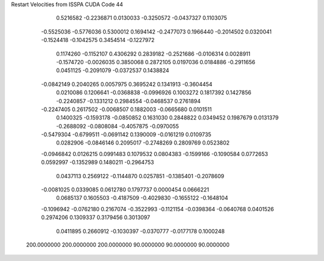 Restart Velocities from ISSPA CUDA Code
44
   0.5216582  -0.2236871   0.0130033  -0.3250572  -0.0437327   0.1103075
  -0.5525036  -0.5776036   0.5300012   0.1694142  -0.2477073   0.1966440
  -0.2014502   0.0320041  -0.1524418  -0.1042575   0.3454514  -0.1227972
   0.1174260  -0.1152107   0.4306292   0.2839182  -0.2521686  -0.0106314
   0.0028911  -0.1574720  -0.0026035   0.3850068   0.2872105   0.0197036
   0.0184886  -0.2911656   0.0451125  -0.2091079  -0.0372537   0.1438824
  -0.0842149   0.2040265   0.0057975   0.3695242   0.1341913  -0.3604454
   0.0210086   0.1206641  -0.0368838  -0.0996926   0.1003272   0.1817392
   0.1427856  -0.2240857  -0.1331212   0.2984554  -0.0468537   0.2761894
  -0.2247405   0.2617502  -0.0068507   0.1882003  -0.0665680   0.0101511
   0.1400325  -0.1593178  -0.0850852   0.1631030   0.2848822   0.0349452
   0.1987679   0.0131379  -0.2688092  -0.0808084  -0.4057875  -0.0970055
  -0.5479304  -0.6799511  -0.0691142   0.1390009  -0.0161219   0.0109735
   0.0282906  -0.0846146   0.2095017  -0.2748269   0.2809769   0.0523802
  -0.0946842   0.0126215   0.0991483   0.1079532   0.0804383  -0.1599166
  -0.1090584   0.0772653   0.0592997  -0.1352989   0.1480211  -0.2964753
   0.0437113   0.2569122  -0.1144870   0.0257851  -0.1385401  -0.2078609
  -0.0081025   0.0339085   0.0612780   0.1797737   0.0000454   0.0666221
   0.0685137   0.1605503  -0.4187509  -0.4029830  -0.1655122  -0.1648104
  -0.1096942  -0.0762180   0.2167074  -0.3522993  -0.1121154  -0.0398364
  -0.0640768   0.0401526   0.2974206   0.1309337   0.3179456   0.3013097
   0.0411895   0.2660912  -0.1030397  -0.0370777  -0.0177178   0.1000248
 200.0000000 200.0000000 200.0000000  90.0000000  90.0000000  90.0000000
